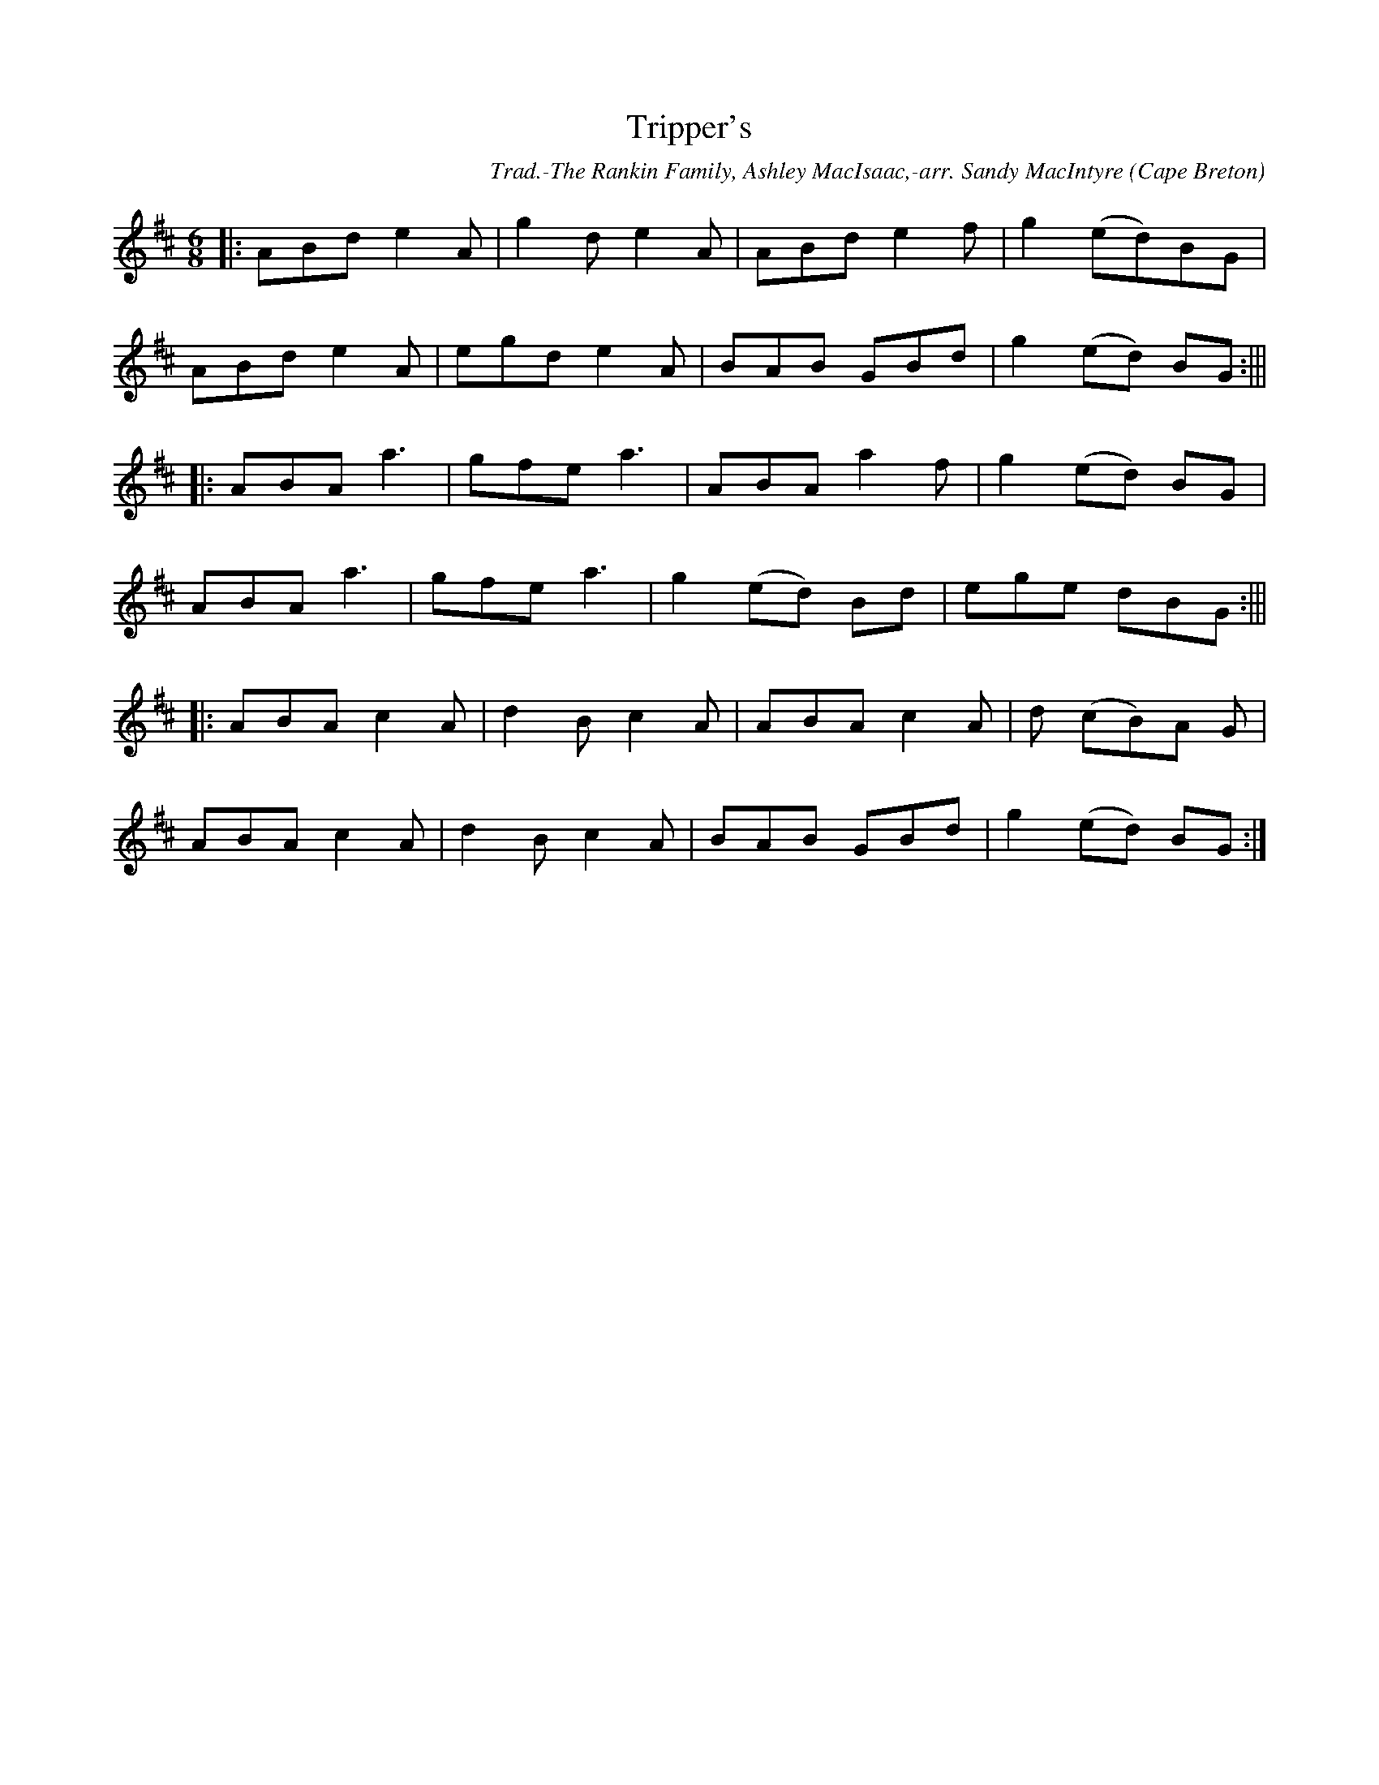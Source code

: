 X: 1
T:Tripper's
R:Jig
C:Trad.-The Rankin Family, Ashley MacIsaac,-arr. Sandy MacIntyre
O:Cape Breton
M:6/8
L:1/8
K:D
% "PlayingMod e:AA,B B,CC, BB," prefixed to first line:
||:ABd e2A|g2d e2A|ABd e2f|g2 (ed)BG|!
ABd e2A|egd e2A|BAB GBd|g2 (ed )BG:|||!
|:ABA a3|gfe a3|ABA a2f|g2 (ed )BG|!
ABA a3|gfe a3|g2 (ed )Bd|ege dBG:|||!
|:ABA c2A|d2B c2A|ABA c2A|d (cB)A G|!
ABA c2A|d2B c2A|BAB GBd|g2 (ed )BG:|!

